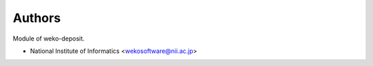 ..
    Copyright (C) 2020 National Institute of Informatics.

    WEKO3 is free software; you can redistribute it
    and/or modify it under the terms of the MIT License; see LICENSE file for
    more details.

Authors
=======

Module of weko-deposit.

- National Institute of Informatics <wekosoftware@nii.ac.jp>
